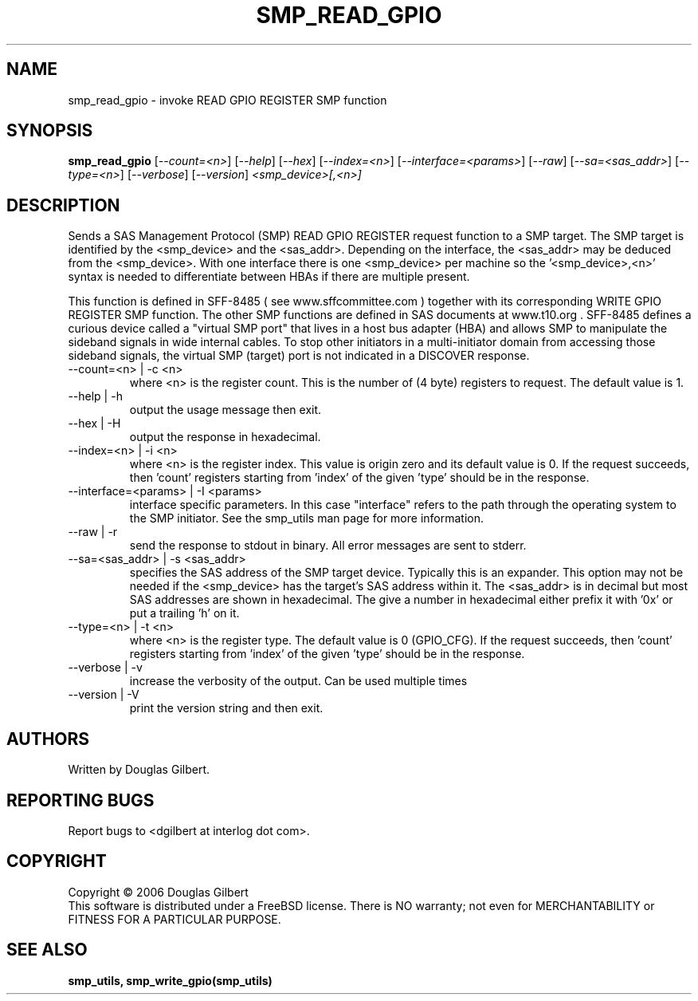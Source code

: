 .TH SMP_READ_GPIO "8" "June 2006" "smp_utils-0.90" SMP_UTILS
.SH NAME
smp_read_gpio \- invoke READ GPIO REGISTER SMP function
.SH SYNOPSIS
.B smp_read_gpio
[\fI--count=<n>\fR] [\fI--help\fR] [\fI--hex\fR] [\fI--index=<n>\fR]
[\fI--interface=<params>\fR] [\fI--raw\fR] [\fI--sa=<sas_addr>\fR]
[\fI--type=<n>\fR] [\fI--verbose\fR] [\fI--version\fR]
\fI<smp_device>[,<n>]\fR
.SH DESCRIPTION
.\" Add any additional description here
.PP
Sends a SAS Management Protocol (SMP) READ GPIO REGISTER request function
to a SMP target. The SMP target is identified by the <smp_device>
and the <sas_addr>. Depending on the interface, the <sas_addr>
may be deduced from the <smp_device>. With one interface there is
one <smp_device> per machine so the '<smp_device>,<n>' syntax is
needed to differentiate between HBAs if there are multiple present.
.PP
This function is defined in SFF-8485 ( see www.sffcommittee.com )
together with its corresponding WRITE GPIO REGISTER SMP function.
The other SMP functions are defined in SAS documents at www.t10.org .
SFF-8485 defines a curious device called a "virtual SMP port"
that lives in a host bus adapter (HBA) and allows SMP to manipulate
the sideband signals in wide internal cables. To stop other initiators
in a multi-initiator domain from accessing those sideband signals,
the virtual SMP (target) port is not indicated in a DISCOVER response.
.TP
--count=<n> | -c <n>
where <n> is the register count. This is the number of (4 byte)
registers to request. The default value is 1.
.TP
--help | -h
output the usage message then exit.
.TP
--hex | -H
output the response in hexadecimal.
.TP
--index=<n> | -i <n>
where <n> is the register index. This value is origin zero and its
default value is 0. If the request succeeds, then 'count' registers
starting from 'index' of the given 'type' should be in the response.
.TP
--interface=<params> | -I <params>
interface specific parameters. In this case "interface" refers to the
path through the operating system to the SMP initiator. See the smp_utils
man page for more information.
.TP
--raw | -r
send the response to stdout in binary. All error messages are sent to stderr.
.TP
--sa=<sas_addr> | -s <sas_addr>
specifies the SAS address of the SMP target device. Typically this is an
expander. This option may not be needed if the <smp_device> has the target's
SAS address within it. The <sas_addr> is in decimal but most SAS addresses
are shown in hexadecimal. The give a number in hexadecimal either prefix
it with '0x' or put a trailing 'h' on it.
.TP
--type=<n> | -t <n>
where <n> is the register type. The default value is 0 (GPIO_CFG).
If the request succeeds, then 'count' registers starting from 'index'
of the given 'type' should be in the response.
.TP
--verbose | -v
increase the verbosity of the output. Can be used multiple times
.TP
--version | -V
print the version string and then exit.
.SH AUTHORS
Written by Douglas Gilbert.
.SH "REPORTING BUGS"
Report bugs to <dgilbert at interlog dot com>.
.SH COPYRIGHT
Copyright \(co 2006 Douglas Gilbert
.br
This software is distributed under a FreeBSD license. There is NO
warranty; not even for MERCHANTABILITY or FITNESS FOR A PARTICULAR PURPOSE.
.SH "SEE ALSO"
.B smp_utils, smp_write_gpio(smp_utils)

